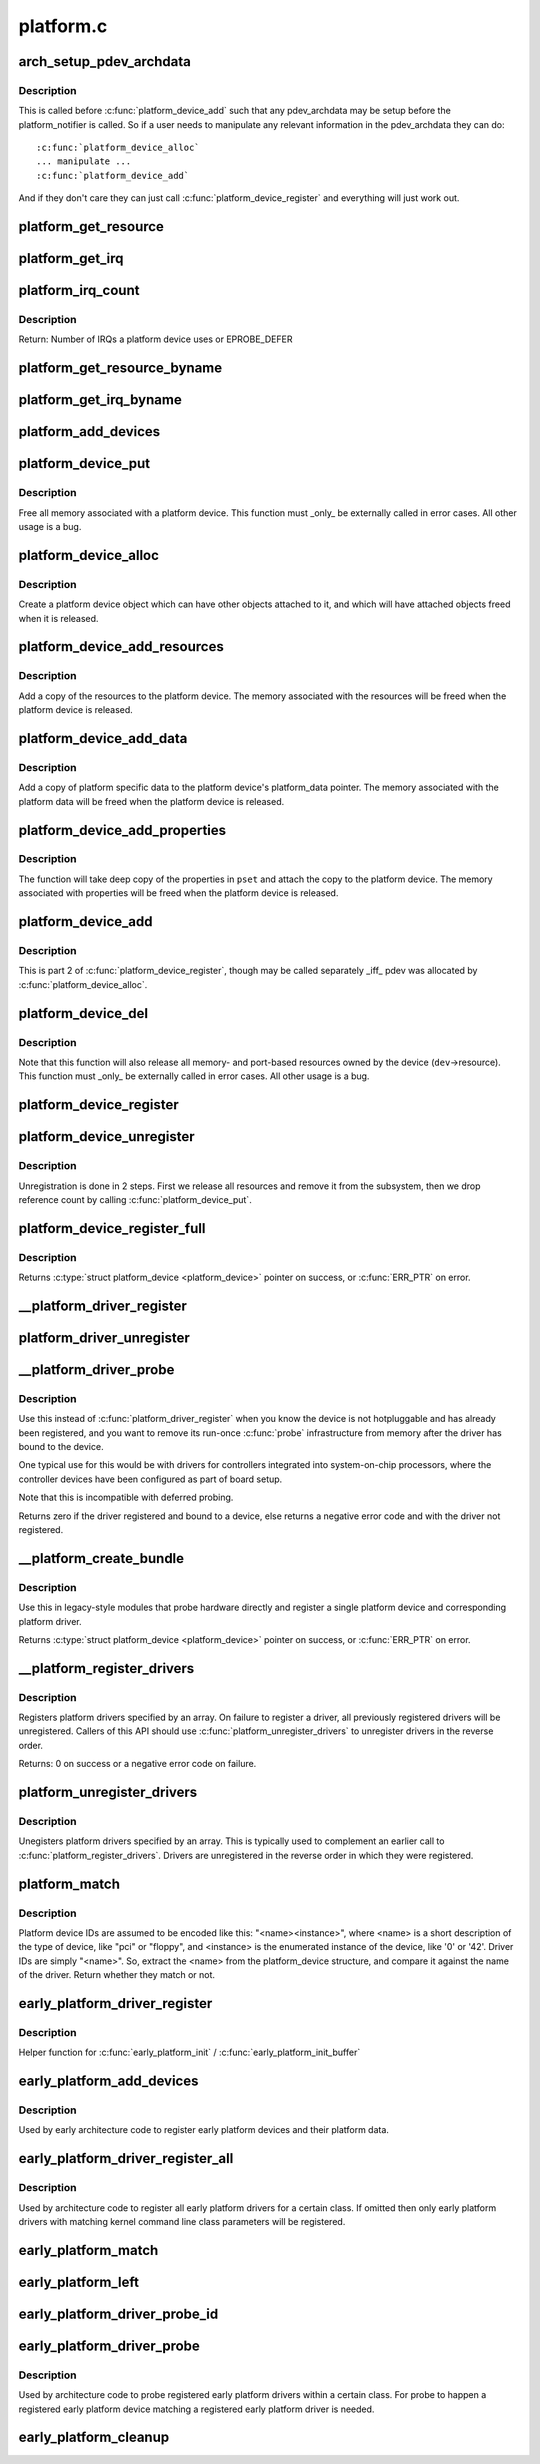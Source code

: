.. -*- coding: utf-8; mode: rst -*-

==========
platform.c
==========

.. _`arch_setup_pdev_archdata`:

arch_setup_pdev_archdata
========================

.. c:function:: void arch_setup_pdev_archdata (struct platform_device *pdev)

    Allow manipulation of archdata before its used

    :param struct platform_device \*pdev:
        platform device


.. _`arch_setup_pdev_archdata.description`:

Description
-----------

This is called before :c:func:`platform_device_add` such that any pdev_archdata may
be setup before the platform_notifier is called.  So if a user needs to
manipulate any relevant information in the pdev_archdata they can do::

        :c:func:`platform_device_alloc`
        ... manipulate ...
        :c:func:`platform_device_add`

And if they don't care they can just call :c:func:`platform_device_register` and
everything will just work out.


.. _`platform_get_resource`:

platform_get_resource
=====================

.. c:function:: struct resource *platform_get_resource (struct platform_device *dev, unsigned int type, unsigned int num)

    get a resource for a device

    :param struct platform_device \*dev:
        platform device

    :param unsigned int type:
        resource type

    :param unsigned int num:
        resource index


.. _`platform_get_irq`:

platform_get_irq
================

.. c:function:: int platform_get_irq (struct platform_device *dev, unsigned int num)

    get an IRQ for a device

    :param struct platform_device \*dev:
        platform device

    :param unsigned int num:
        IRQ number index


.. _`platform_irq_count`:

platform_irq_count
==================

.. c:function:: int platform_irq_count (struct platform_device *dev)

    Count the number of IRQs a platform device uses

    :param struct platform_device \*dev:
        platform device


.. _`platform_irq_count.description`:

Description
-----------

Return: Number of IRQs a platform device uses or EPROBE_DEFER


.. _`platform_get_resource_byname`:

platform_get_resource_byname
============================

.. c:function:: struct resource *platform_get_resource_byname (struct platform_device *dev, unsigned int type, const char *name)

    get a resource for a device by name

    :param struct platform_device \*dev:
        platform device

    :param unsigned int type:
        resource type

    :param const char \*name:
        resource name


.. _`platform_get_irq_byname`:

platform_get_irq_byname
=======================

.. c:function:: int platform_get_irq_byname (struct platform_device *dev, const char *name)

    get an IRQ for a device by name

    :param struct platform_device \*dev:
        platform device

    :param const char \*name:
        IRQ name


.. _`platform_add_devices`:

platform_add_devices
====================

.. c:function:: int platform_add_devices (struct platform_device **devs, int num)

    add a numbers of platform devices

    :param struct platform_device \*\*devs:
        array of platform devices to add

    :param int num:
        number of platform devices in array


.. _`platform_device_put`:

platform_device_put
===================

.. c:function:: void platform_device_put (struct platform_device *pdev)

    destroy a platform device

    :param struct platform_device \*pdev:
        platform device to free


.. _`platform_device_put.description`:

Description
-----------

Free all memory associated with a platform device.  This function must
_only_ be externally called in error cases.  All other usage is a bug.


.. _`platform_device_alloc`:

platform_device_alloc
=====================

.. c:function:: struct platform_device *platform_device_alloc (const char *name, int id)

    create a platform device

    :param const char \*name:
        base name of the device we're adding

    :param int id:
        instance id


.. _`platform_device_alloc.description`:

Description
-----------

Create a platform device object which can have other objects attached
to it, and which will have attached objects freed when it is released.


.. _`platform_device_add_resources`:

platform_device_add_resources
=============================

.. c:function:: int platform_device_add_resources (struct platform_device *pdev, const struct resource *res, unsigned int num)

    add resources to a platform device

    :param struct platform_device \*pdev:
        platform device allocated by platform_device_alloc to add resources to

    :param const struct resource \*res:
        set of resources that needs to be allocated for the device

    :param unsigned int num:
        number of resources


.. _`platform_device_add_resources.description`:

Description
-----------

Add a copy of the resources to the platform device.  The memory
associated with the resources will be freed when the platform device is
released.


.. _`platform_device_add_data`:

platform_device_add_data
========================

.. c:function:: int platform_device_add_data (struct platform_device *pdev, const void *data, size_t size)

    add platform-specific data to a platform device

    :param struct platform_device \*pdev:
        platform device allocated by platform_device_alloc to add resources to

    :param const void \*data:
        platform specific data for this platform device

    :param size_t size:
        size of platform specific data


.. _`platform_device_add_data.description`:

Description
-----------

Add a copy of platform specific data to the platform device's
platform_data pointer.  The memory associated with the platform data
will be freed when the platform device is released.


.. _`platform_device_add_properties`:

platform_device_add_properties
==============================

.. c:function:: int platform_device_add_properties (struct platform_device *pdev, const struct property_set *pset)

    add built-in properties to a platform device

    :param struct platform_device \*pdev:
        platform device to add properties to

    :param const struct property_set \*pset:
        properties to add


.. _`platform_device_add_properties.description`:

Description
-----------

The function will take deep copy of the properties in ``pset`` and attach
the copy to the platform device. The memory associated with properties
will be freed when the platform device is released.


.. _`platform_device_add`:

platform_device_add
===================

.. c:function:: int platform_device_add (struct platform_device *pdev)

    add a platform device to device hierarchy

    :param struct platform_device \*pdev:
        platform device we're adding


.. _`platform_device_add.description`:

Description
-----------

This is part 2 of :c:func:`platform_device_register`, though may be called
separately _iff_ pdev was allocated by :c:func:`platform_device_alloc`.


.. _`platform_device_del`:

platform_device_del
===================

.. c:function:: void platform_device_del (struct platform_device *pdev)

    remove a platform-level device

    :param struct platform_device \*pdev:
        platform device we're removing


.. _`platform_device_del.description`:

Description
-----------

Note that this function will also release all memory- and port-based
resources owned by the device (\ ``dev``\ ->resource).  This function must
_only_ be externally called in error cases.  All other usage is a bug.


.. _`platform_device_register`:

platform_device_register
========================

.. c:function:: int platform_device_register (struct platform_device *pdev)

    add a platform-level device

    :param struct platform_device \*pdev:
        platform device we're adding


.. _`platform_device_unregister`:

platform_device_unregister
==========================

.. c:function:: void platform_device_unregister (struct platform_device *pdev)

    unregister a platform-level device

    :param struct platform_device \*pdev:
        platform device we're unregistering


.. _`platform_device_unregister.description`:

Description
-----------

Unregistration is done in 2 steps. First we release all resources
and remove it from the subsystem, then we drop reference count by
calling :c:func:`platform_device_put`.


.. _`platform_device_register_full`:

platform_device_register_full
=============================

.. c:function:: struct platform_device *platform_device_register_full (const struct platform_device_info *pdevinfo)

    add a platform-level device with resources and platform-specific data

    :param const struct platform_device_info \*pdevinfo:
        data used to create device


.. _`platform_device_register_full.description`:

Description
-----------

Returns :c:type:`struct platform_device <platform_device>` pointer on success, or :c:func:`ERR_PTR` on error.


.. _`__platform_driver_register`:

__platform_driver_register
==========================

.. c:function:: int __platform_driver_register (struct platform_driver *drv, struct module *owner)

    register a driver for platform-level devices

    :param struct platform_driver \*drv:
        platform driver structure

    :param struct module \*owner:
        owning module/driver


.. _`platform_driver_unregister`:

platform_driver_unregister
==========================

.. c:function:: void platform_driver_unregister (struct platform_driver *drv)

    unregister a driver for platform-level devices

    :param struct platform_driver \*drv:
        platform driver structure


.. _`__platform_driver_probe`:

__platform_driver_probe
=======================

.. c:function:: int __platform_driver_probe (struct platform_driver *drv, int (*probe) (struct platform_device *, struct module *module)

    register driver for non-hotpluggable device

    :param struct platform_driver \*drv:
        platform driver structure

    :param int (\*probe) (struct platform_device \*):
        the driver probe routine, probably from an __init section

    :param struct module \*module:
        module which will be the owner of the driver


.. _`__platform_driver_probe.description`:

Description
-----------

Use this instead of :c:func:`platform_driver_register` when you know the device
is not hotpluggable and has already been registered, and you want to
remove its run-once :c:func:`probe` infrastructure from memory after the driver
has bound to the device.

One typical use for this would be with drivers for controllers integrated
into system-on-chip processors, where the controller devices have been
configured as part of board setup.

Note that this is incompatible with deferred probing.

Returns zero if the driver registered and bound to a device, else returns
a negative error code and with the driver not registered.


.. _`__platform_create_bundle`:

__platform_create_bundle
========================

.. c:function:: struct platform_device *__platform_create_bundle (struct platform_driver *driver, int (*probe) (struct platform_device *, struct resource *res, unsigned int n_res, const void *data, size_t size, struct module *module)

    register driver and create corresponding device

    :param struct platform_driver \*driver:
        platform driver structure

    :param int (\*probe) (struct platform_device \*):
        the driver probe routine, probably from an __init section

    :param struct resource \*res:
        set of resources that needs to be allocated for the device

    :param unsigned int n_res:
        number of resources

    :param const void \*data:
        platform specific data for this platform device

    :param size_t size:
        size of platform specific data

    :param struct module \*module:
        module which will be the owner of the driver


.. _`__platform_create_bundle.description`:

Description
-----------

Use this in legacy-style modules that probe hardware directly and
register a single platform device and corresponding platform driver.

Returns :c:type:`struct platform_device <platform_device>` pointer on success, or :c:func:`ERR_PTR` on error.


.. _`__platform_register_drivers`:

__platform_register_drivers
===========================

.. c:function:: int __platform_register_drivers (struct platform_driver *const *drivers, unsigned int count, struct module *owner)

    register an array of platform drivers

    :param const \*drivers:
        an array of drivers to register

    :param unsigned int count:
        the number of drivers to register

    :param struct module \*owner:
        module owning the drivers


.. _`__platform_register_drivers.description`:

Description
-----------

Registers platform drivers specified by an array. On failure to register a
driver, all previously registered drivers will be unregistered. Callers of
this API should use :c:func:`platform_unregister_drivers` to unregister drivers in
the reverse order.

Returns: 0 on success or a negative error code on failure.


.. _`platform_unregister_drivers`:

platform_unregister_drivers
===========================

.. c:function:: void platform_unregister_drivers (struct platform_driver *const *drivers, unsigned int count)

    unregister an array of platform drivers

    :param const \*drivers:
        an array of drivers to unregister

    :param unsigned int count:
        the number of drivers to unregister


.. _`platform_unregister_drivers.description`:

Description
-----------

Unegisters platform drivers specified by an array. This is typically used
to complement an earlier call to :c:func:`platform_register_drivers`. Drivers are
unregistered in the reverse order in which they were registered.


.. _`platform_match`:

platform_match
==============

.. c:function:: int platform_match (struct device *dev, struct device_driver *drv)

    bind platform device to platform driver.

    :param struct device \*dev:
        device.

    :param struct device_driver \*drv:
        driver.


.. _`platform_match.description`:

Description
-----------

Platform device IDs are assumed to be encoded like this:
"<name><instance>", where <name> is a short description of the type of
device, like "pci" or "floppy", and <instance> is the enumerated
instance of the device, like '0' or '42'.  Driver IDs are simply
"<name>".  So, extract the <name> from the platform_device structure,
and compare it against the name of the driver. Return whether they match
or not.


.. _`early_platform_driver_register`:

early_platform_driver_register
==============================

.. c:function:: int early_platform_driver_register (struct early_platform_driver *epdrv, char *buf)

    register early platform driver

    :param struct early_platform_driver \*epdrv:
        early_platform driver structure

    :param char \*buf:
        string passed from :c:func:`early_param`


.. _`early_platform_driver_register.description`:

Description
-----------

Helper function for :c:func:`early_platform_init` / :c:func:`early_platform_init_buffer`


.. _`early_platform_add_devices`:

early_platform_add_devices
==========================

.. c:function:: void early_platform_add_devices (struct platform_device **devs, int num)

    adds a number of early platform devices

    :param struct platform_device \*\*devs:
        array of early platform devices to add

    :param int num:
        number of early platform devices in array


.. _`early_platform_add_devices.description`:

Description
-----------

Used by early architecture code to register early platform devices and
their platform data.


.. _`early_platform_driver_register_all`:

early_platform_driver_register_all
==================================

.. c:function:: void early_platform_driver_register_all (char *class_str)

    register early platform drivers

    :param char \*class_str:
        string to identify early platform driver class


.. _`early_platform_driver_register_all.description`:

Description
-----------

Used by architecture code to register all early platform drivers
for a certain class. If omitted then only early platform drivers
with matching kernel command line class parameters will be registered.


.. _`early_platform_match`:

early_platform_match
====================

.. c:function:: struct platform_device *early_platform_match (struct early_platform_driver *epdrv, int id)

    find early platform device matching driver

    :param struct early_platform_driver \*epdrv:
        early platform driver structure

    :param int id:
        id to match against


.. _`early_platform_left`:

early_platform_left
===================

.. c:function:: int early_platform_left (struct early_platform_driver *epdrv, int id)

    check if early platform driver has matching devices

    :param struct early_platform_driver \*epdrv:
        early platform driver structure

    :param int id:
        return true if id or above exists


.. _`early_platform_driver_probe_id`:

early_platform_driver_probe_id
==============================

.. c:function:: int early_platform_driver_probe_id (char *class_str, int id, int nr_probe)

    probe drivers matching class_str and id

    :param char \*class_str:
        string to identify early platform driver class

    :param int id:
        id to match against

    :param int nr_probe:
        number of platform devices to successfully probe before exiting


.. _`early_platform_driver_probe`:

early_platform_driver_probe
===========================

.. c:function:: int early_platform_driver_probe (char *class_str, int nr_probe, int user_only)

    probe a class of registered drivers

    :param char \*class_str:
        string to identify early platform driver class

    :param int nr_probe:
        number of platform devices to successfully probe before exiting

    :param int user_only:
        only probe user specified early platform devices


.. _`early_platform_driver_probe.description`:

Description
-----------

Used by architecture code to probe registered early platform drivers
within a certain class. For probe to happen a registered early platform
device matching a registered early platform driver is needed.


.. _`early_platform_cleanup`:

early_platform_cleanup
======================

.. c:function:: void early_platform_cleanup ( void)

    clean up early platform code

    :param void:
        no arguments

